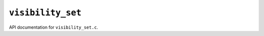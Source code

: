 ``visibility_set``
===================

API documentation for ``visibility_set.c``.

.. doxygenfile:: visibility_set.h
   :project: WODEN
